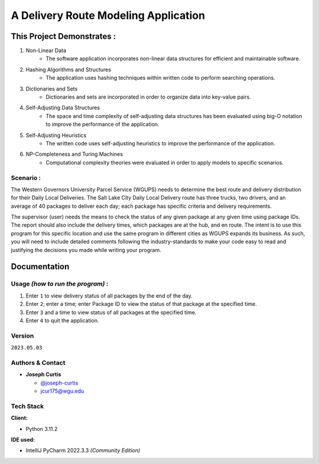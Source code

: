 =====================================
A Delivery Route Modeling Application
=====================================

.. _this-project-demonstrates-:

This Project Demonstrates :
~~~~~~~~~~~~~~~~~~~~~~~~~~~

#. Non-Linear Data
    -  The software application incorporates non-linear data structures for
       efficient and maintainable software.
#. Hashing Algorithms and Structures
    -  The application uses hashing techniques within written code to perform
       searching operations.
#. Dictionaries and Sets
    -  Dictionaries and sets are incorporated in order to organize data into
       key-value pairs.
#. Self-Adjusting Data Structures
    -  The space and time complexity of self-adjusting data structures has been
       evaluated using big-O notation to improve the performance of the
       application.
#. Self-Adjusting Heuristics
    -  The written code uses self-adjusting heuristics to improve the
       performance of the application.
#. NP-Completeness and Turing Machines
    -  Computational complexity theories were evaluated in order to apply models
       to specific scenarios.

.. _scenario-:

Scenario :
----------

The Western Governors University Parcel Service (WGUPS) needs to determine the
best route and delivery distribution for their Daily Local Deliveries. The Salt
Lake City Daily Local Delivery route has three trucks, two drivers, and an
average of 40 packages to deliver each day; each package has specific criteria
and delivery requirements.

The supervisor (user) needs the means to check the status of any given package
at any given time using package IDs. The report should also include the delivery
times, which packages are at the hub, and en route. The intent is to use this
program for this specific location and use the same program in different cities
as WGUPS expands its business. As such, you will need to include detailed
comments following the industry-standards to make your code easy to read and
justifying the decisions you made while writing your program.

Documentation
~~~~~~~~~~~~~

.. _usage-how-to-run-the-program-:

Usage *(how to run the program)* :
----------------------------------

#. Enter ``1`` to view delivery status of all packages by the end of the day.
#. Enter ``2``; enter a time; enter Package ID to view the status of that package
   at the specified time.
#. Enter ``3`` and a time to view status of all packages at the specified
   time.
#. Enter ``4`` to quit the application.

Version
-------

``2023.05.03``

.. _authors--contact:

Authors & Contact
-----------------

-  **Joseph Curtis**

   -  `@joseph-curtis <https://github.com/joseph-curtis>`__
   -  jcur175@wgu.edu

Tech Stack
----------

**Client:**

-  Python 3.11.2

**IDE used:**

-  IntelliJ PyCharm 2022.3.3 *(Community Edition)*
